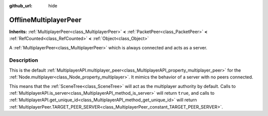 :github_url: hide

.. DO NOT EDIT THIS FILE!!!
.. Generated automatically from Godot engine sources.
.. Generator: https://github.com/godotengine/godot/tree/master/doc/tools/make_rst.py.
.. XML source: https://github.com/godotengine/godot/tree/master/doc/classes/OfflineMultiplayerPeer.xml.

.. _class_OfflineMultiplayerPeer:

OfflineMultiplayerPeer
======================

**Inherits:** :ref:`MultiplayerPeer<class_MultiplayerPeer>` **<** :ref:`PacketPeer<class_PacketPeer>` **<** :ref:`RefCounted<class_RefCounted>` **<** :ref:`Object<class_Object>`

A :ref:`MultiplayerPeer<class_MultiplayerPeer>` which is always connected and acts as a server.

.. rst-class:: classref-introduction-group

Description
-----------

This is the default :ref:`MultiplayerAPI.multiplayer_peer<class_MultiplayerAPI_property_multiplayer_peer>` for the :ref:`Node.multiplayer<class_Node_property_multiplayer>`. It mimics the behavior of a server with no peers connected.

This means that the :ref:`SceneTree<class_SceneTree>` will act as the multiplayer authority by default. Calls to :ref:`MultiplayerAPI.is_server<class_MultiplayerAPI_method_is_server>` will return ``true``, and calls to :ref:`MultiplayerAPI.get_unique_id<class_MultiplayerAPI_method_get_unique_id>` will return :ref:`MultiplayerPeer.TARGET_PEER_SERVER<class_MultiplayerPeer_constant_TARGET_PEER_SERVER>`.

.. |virtual| replace:: :abbr:`virtual (This method should typically be overridden by the user to have any effect.)`
.. |const| replace:: :abbr:`const (This method has no side effects. It doesn't modify any of the instance's member variables.)`
.. |vararg| replace:: :abbr:`vararg (This method accepts any number of arguments after the ones described here.)`
.. |constructor| replace:: :abbr:`constructor (This method is used to construct a type.)`
.. |static| replace:: :abbr:`static (This method doesn't need an instance to be called, so it can be called directly using the class name.)`
.. |operator| replace:: :abbr:`operator (This method describes a valid operator to use with this type as left-hand operand.)`
.. |bitfield| replace:: :abbr:`BitField (This value is an integer composed as a bitmask of the following flags.)`
.. |void| replace:: :abbr:`void (No return value.)`
